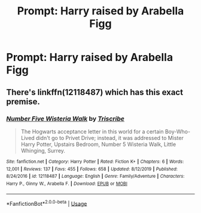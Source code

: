 #+TITLE: Prompt: Harry raised by Arabella Figg

* Prompt: Harry raised by Arabella Figg
:PROPERTIES:
:Author: SnarkyAndProud
:Score: 1
:DateUnix: 1587962529.0
:DateShort: 2020-Apr-27
:FlairText: Prompt
:END:

** There's linkffn(12118487) which has this exact premise.
:PROPERTIES:
:Author: mainframe98
:Score: 2
:DateUnix: 1587985851.0
:DateShort: 2020-Apr-27
:END:

*** [[https://www.fanfiction.net/s/12118487/1/][*/Number Five Wisteria Walk/*]] by [[https://www.fanfiction.net/u/6286766/Triscribe][/Triscribe/]]

#+begin_quote
  The Hogwarts acceptance letter in this world for a certain Boy-Who-Lived didn't go to Privet Drive; instead, it was addressed to Mister Harry Potter, Upstairs Bedroom, Number 5 Wisteria Walk, Little Whinging, Surrey.
#+end_quote

^{/Site/:} ^{fanfiction.net} ^{*|*} ^{/Category/:} ^{Harry} ^{Potter} ^{*|*} ^{/Rated/:} ^{Fiction} ^{K+} ^{*|*} ^{/Chapters/:} ^{6} ^{*|*} ^{/Words/:} ^{12,001} ^{*|*} ^{/Reviews/:} ^{137} ^{*|*} ^{/Favs/:} ^{455} ^{*|*} ^{/Follows/:} ^{658} ^{*|*} ^{/Updated/:} ^{8/12/2019} ^{*|*} ^{/Published/:} ^{8/24/2016} ^{*|*} ^{/id/:} ^{12118487} ^{*|*} ^{/Language/:} ^{English} ^{*|*} ^{/Genre/:} ^{Family/Adventure} ^{*|*} ^{/Characters/:} ^{Harry} ^{P.,} ^{Ginny} ^{W.,} ^{Arabella} ^{F.} ^{*|*} ^{/Download/:} ^{[[http://www.ff2ebook.com/old/ffn-bot/index.php?id=12118487&source=ff&filetype=epub][EPUB]]} ^{or} ^{[[http://www.ff2ebook.com/old/ffn-bot/index.php?id=12118487&source=ff&filetype=mobi][MOBI]]}

--------------

*FanfictionBot*^{2.0.0-beta} | [[https://github.com/tusing/reddit-ffn-bot/wiki/Usage][Usage]]
:PROPERTIES:
:Author: FanfictionBot
:Score: 1
:DateUnix: 1587985863.0
:DateShort: 2020-Apr-27
:END:
